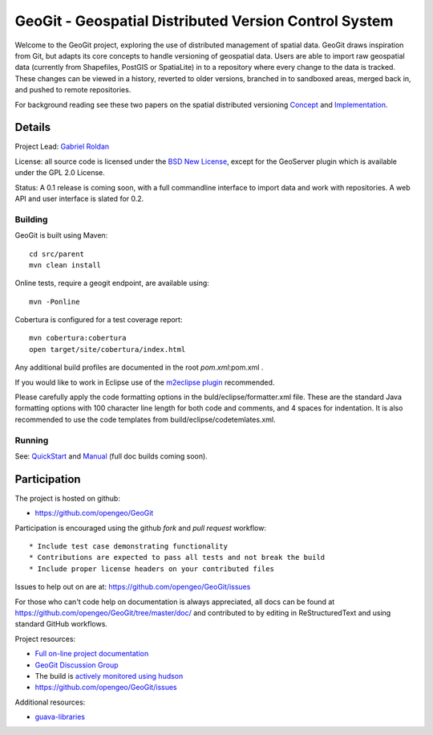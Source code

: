 ######################################################
GeoGit - Geospatial Distributed Version Control System
######################################################

Welcome to the GeoGit project, exploring the use of distributed management of spatial
data. GeoGit draws inspiration from Git, but adapts its core concepts to handle versioning
of geospatial data. Users are able to import raw geospatial data (currently from Shapefiles, 
PostGIS or SpatiaLite) in to a repository where every change to the data is tracked. These
changes can be viewed in a history, reverted to older versions, branched in to sandboxed
areas, merged back in, and pushed to remote repositories.

For background reading see these two papers on the spatial distributed versioning 
`Concept <http://opengeo.org/publications/distributedversioning/>`_ and 
`Implementation <http://opengeo.org/publications/distributedversioningimplement/>`_.

Details
=======

Project Lead: `Gabriel Roldan <https://github.com/groldan>`_

License: all source code is licensed under the `BSD New License <LICENSE.txt>`_,
except for the GeoServer plugin which is available under the GPL 2.0 License. 

Status: A 0.1 release is coming soon, with a full commandline 
interface to import data and work with repositories. A web API and user interface is slated for 0.2.

Building
-----

GeoGit is built using Maven::
  
  cd src/parent
  mvn clean install

Online tests, require a geogit endpoint, are available using::

  mvn -Ponline

Cobertura is configured for a test coverage report::

  mvn cobertura:cobertura
  open target/site/cobertura/index.html
    
Any additional build profiles are documented in the root `pom.xml`:pom.xml .

If you would like to work in Eclipse use of the `m2eclipse plugin <http://www.sonatype.org/m2eclipse>`_ recommended.

Please carefully apply the code formatting options in the buld/eclipse/formatter.xml file. These are the standard
Java formatting options with 100 character line length for both code and comments, and 4 spaces for indentation.
It is also recommended to use the code templates from build/eclipse/codetemlates.xml.

Running
-------

See: `QuickStart <https://github.com/opengeo/GeoGit/blob/master/doc/quickstart/quicsktart.rst>`_ and 
`Manual <https://github.com/opengeo/GeoGit/tree/master/doc/manual/source>`_ (full doc builds coming soon).


Participation
=============

The project is hosted on github:

* https://github.com/opengeo/GeoGit

Participation is encouraged using the github *fork* and *pull request* workflow::

* Include test case demonstrating functionality
* Contributions are expected to pass all tests and not break the build
* Include proper license headers on your contributed files

Issues to help out on are at: https://github.com/opengeo/GeoGit/issues

For those who can't code help on documentation is always appreciated, all docs can be found at 
https://github.com/opengeo/GeoGit/tree/master/doc/ and contributed to by editing in ReStructuredText 
and using standard GitHub workflows.


Project resources:

* `Full on-line project documentation <https://sites.google.com/a/opengeo.org/geogit-project-guide/>`_
* `GeoGit Discussion Group <https://groups.google.com/a/opengeo.org/group/geogit/>`_
* The build is `actively monitored using hudson <http://hudson.opengeo.org/hudson/view/geogit/>`_
* https://github.com/opengeo/GeoGit/issues

Additional resources:

* `guava-libraries <http://code.google.com/p/guava-libraries/>`_


